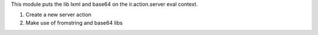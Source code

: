 This module puts the lib lxml and base64 on the ir.action.server eval context.

#. Create a new server action
#. Make use of fromstring and base64 libs
